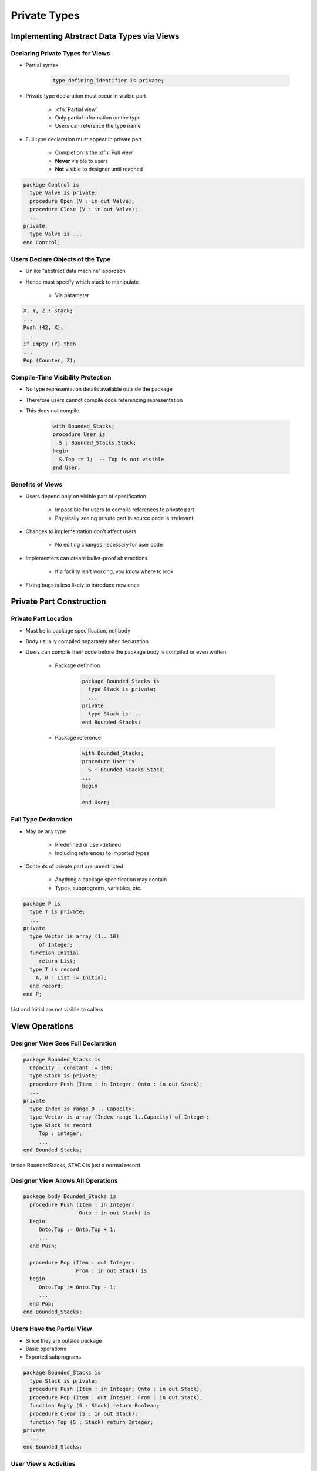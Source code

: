 ***************
Private Types
***************

..
    Coding language

.. role:: ada(code)
    :language: Ada

.. role:: C(code)
    :language: C

.. role:: cpp(code)
    :language: C++

..
    Math symbols

.. |rightarrow| replace:: :math:`\rightarrow`
.. |forall| replace:: :math:`\forall`
.. |exists| replace:: :math:`\exists`
.. |equivalent| replace:: :math:`\iff`
.. |le| replace:: :math:`\le`
.. |ge| replace:: :math:`\ge`
.. |lt| replace:: :math:`<`
.. |gt| replace:: :math:`>`

..
    Miscellaneous symbols

.. |checkmark| replace:: :math:`\checkmark`

============================================
Implementing Abstract Data Types via Views
============================================

-----------------------------------
Declaring Private Types for Views
-----------------------------------

* Partial syntax

   .. code:: Ada

      type defining_identifier is private;

* Private type declaration must occur in visible part

   - :dfn:`Partial view`
   - Only partial information on the type
   - Users can reference the type name

* Full type declaration must appear in private part

   - Completion is the :dfn:`Full view`
   - **Never** visible to users
   - **Not** visible to designer until reached

.. code:: Ada

   package Control is
     type Valve is private;
     procedure Open (V : in out Valve);
     procedure Close (V : in out Valve);
     ...
   private
     type Valve is ...
   end Control;

-----------------------------------
Users Declare Objects of the Type
-----------------------------------

* Unlike "abstract data machine" approach
* Hence must specify which stack to manipulate

   - Via parameter

.. code:: Ada

   X, Y, Z : Stack;
   ...
   Push (42, X);
   ...
   if Empty (Y) then
   ...
   Pop (Counter, Z);

------------------------------------
Compile-Time Visibility Protection
------------------------------------

* No type representation details available outside the package
* Therefore users cannot compile code referencing representation
* This does not compile

   .. code:: Ada

      with Bounded_Stacks;
      procedure User is
        S : Bounded_Stacks.Stack;
      begin
        S.Top := 1;  -- Top is not visible
      end User;

-------------------
Benefits of Views
-------------------

* Users depend only on visible part of specification

   - Impossible for users to compile references to private part
   - Physically seeing private part in source code is irrelevant

* Changes to implementation don't affect users

   - No editing changes necessary for user code

* Implementers can create bullet-proof abstractions

   - If a facility isn't working, you know where to look

* Fixing bugs is less likely to introduce new ones

===========================
Private Part Construction
===========================

-----------------------
Private Part Location
-----------------------

* Must be in package specification, not body
* Body usually compiled separately after declaration
* Users can compile their code before the package body is compiled or even written

   * Package definition

      .. code:: Ada

          package Bounded_Stacks is
            type Stack is private;
            ...
          private
            type Stack is ...
          end Bounded_Stacks;

   * Package reference

      .. code:: Ada

          with Bounded_Stacks;
          procedure User is
            S : Bounded_Stacks.Stack;
          ...
          begin
            ...
          end User;

-----------------------
Full Type Declaration
-----------------------

.. container:: columns

 .. container:: column

    * May be any type

       - Predefined or user-defined
       - Including references to imported types

    * Contents of private part are unrestricted

       - Anything a package specification may contain
       - Types, subprograms, variables, etc.

 .. container:: column

    .. code:: Ada

       package P is
         type T is private;
         ...
       private
         type Vector is array (1.. 10)
            of Integer;
         function Initial
            return List;
         type T is record
           A, B : List := Initial;
         end record;
       end P;

.. container:: speakernote

   List and Initial are not visible to callers

=================
View Operations
=================

-------------------------------------
Designer View Sees Full Declaration
-------------------------------------

.. code:: Ada

   package Bounded_Stacks is
     Capacity : constant := 100;
     type Stack is private;
     procedure Push (Item : in Integer; Onto : in out Stack);
     ...
   private
     type Index is range 0 .. Capacity;
     type Vector is array (Index range 1..Capacity) of Integer;
     type Stack is record
        Top : integer;
        ...
   end Bounded_Stacks;

.. container:: speakernote

   Inside BoundedStacks, STACK is just a normal record

--------------------------------------
Designer View Allows All Operations
--------------------------------------

.. code:: Ada

   package body Bounded_Stacks is
     procedure Push (Item : in Integer;
                     Onto : in out Stack) is
     begin
        Onto.Top := Onto.Top + 1;
        ...
     end Push;

     procedure Pop (Item : out Integer;
                    From : in out Stack) is
     begin
        Onto.Top := Onto.Top - 1;
        ...
     end Pop;
   end Bounded_Stacks;

-----------------------------
Users Have the Partial View
-----------------------------

* Since they are outside package
* Basic operations
* Exported subprograms

.. code:: Ada

   package Bounded_Stacks is
     type Stack is private;
     procedure Push (Item : in Integer; Onto : in out Stack);
     procedure Pop (Item : out Integer; From : in out Stack);
     function Empty (S : Stack) return Boolean;
     procedure Clear (S : in out Stack);
     function Top (S : Stack) return Integer;
   private
     ...
   end Bounded_Stacks;

------------------------
User View's Activities
------------------------

* Declarations of objects

   - Constants and variables
   - Must call designer's functions for values

   .. code:: Ada

      C : Complex.Number := Complex.I;

* Assignment, equality and inequality, conversions
* Designer's declared subprograms
* User-declared subprograms

   - Using parameters of the exported private type
   - Dependent on designer's operations

-----------------------------
User View Formal Parameters
-----------------------------

* Dependent on designer's operations for manipulation

   - Cannot reference type's representation

* Can have default expressions of private types

.. code:: Ada

   -- external implementation of "Top"
   procedure Get_Top (
       The_Stack : in out Bounded_Stacks.Stack;
       Value : out Integer) is
     Local : Integer;
   begin
     Bounded_Stacks.Pop (Local, The_Stack);
     Value := Local;
     Bounded_Stacks.Push (Local, The_Stack);
   end Get_Top;
